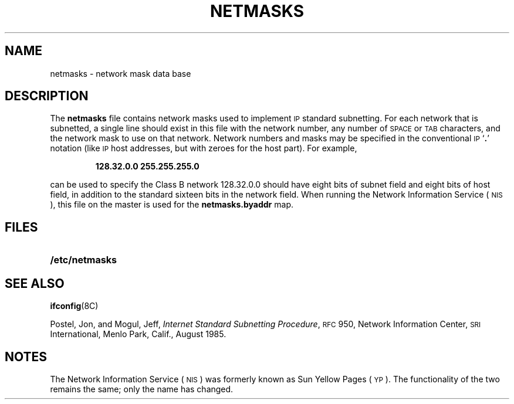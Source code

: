 .\" @(#)netmasks.5 1.1 92/07/30 SMI;
.TH NETMASKS 5 "19 October 1987"
.SH NAME
netmasks \- network mask data base
.SH DESCRIPTION
.IX  "netmasks file"  ""  "\fLnetmasks\fP \(em netmask data base"
.LP
The
.B netmasks
file contains network masks used to implement
.SM IP
standard subnetting.
For each network that is subnetted,
a single line should exist
in this file with the network number, any number of
.SM SPACE
or
.SM TAB
characters,
and the network mask to use on that network.
Network numbers and masks may be specified
in the conventional 
.SM IP
.RB ` . '
notation (like 
.SM IP
host addresses, but with zeroes for the host
part).  For example,
.IP
\fB128.32.0.0 255.255.255.0\fR
.LP
can be used to specify the Class B
network 128.32.0.0 should have
eight bits of subnet field and eight
bits of host field, in addition to
the standard sixteen bits in the network field.
When running the 
Network Information Service
(\s-1NIS\s0),
this file on the master is used for the
.B netmasks.byaddr
map.
.SH FILES
.PD 0
.TP 20
.B /etc/netmasks
.PD
.SH "SEE ALSO"
.BR ifconfig (8C)
.LP
Postel, Jon, and Mogul, Jeff,
.IR "Internet Standard Subnetting Procedure" ,
.SM RFC
950,
Network Information Center,
.SM SRI
International, Menlo Park, Calif.,
August 1985.
.SH NOTES
.LP
The Network Information Service
(\s-1NIS\s0)
was formerly known as Sun Yellow Pages
(\s-1YP\s0). 
The functionality of the two remains the same;
only the name has changed.
